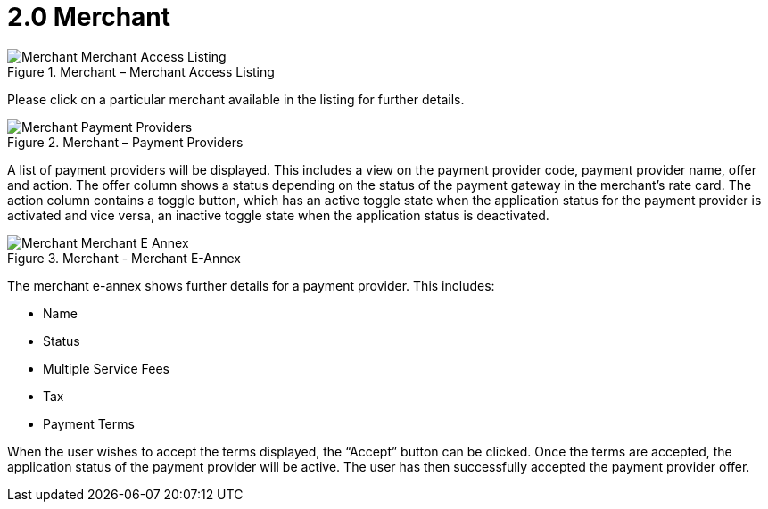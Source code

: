 [#h3_merchant_access_applet_merchant]
= 2.0 Merchant

.Merchant – Merchant Access Listing
image::Merchant-Merchant_Access_Listing.png[align="center"]

Please click on a particular merchant available in the listing for further details.

.Merchant – Payment Providers
image::Merchant-Payment_Providers.png[align="center"]

A list of payment providers will be displayed. This includes a view on the payment provider code, payment provider name, offer and action. The offer column shows a status depending on the status of the payment gateway in the merchant’s rate card. The action column contains a toggle button, which has an active toggle state when the application status for the payment provider is activated and vice versa, an inactive toggle state when the application status is deactivated.

.Merchant - Merchant E-Annex
image::Merchant-Merchant_E_Annex.png[align="center"]

The merchant e-annex shows further details for a payment provider. This includes:

* Name
* Status
* Multiple Service Fees
* Tax
* Payment Terms

When the user wishes to accept the terms displayed, the “Accept” button can be clicked. Once the terms are accepted, the application status of the payment provider will be active. The user has then successfully accepted the payment provider offer. 
